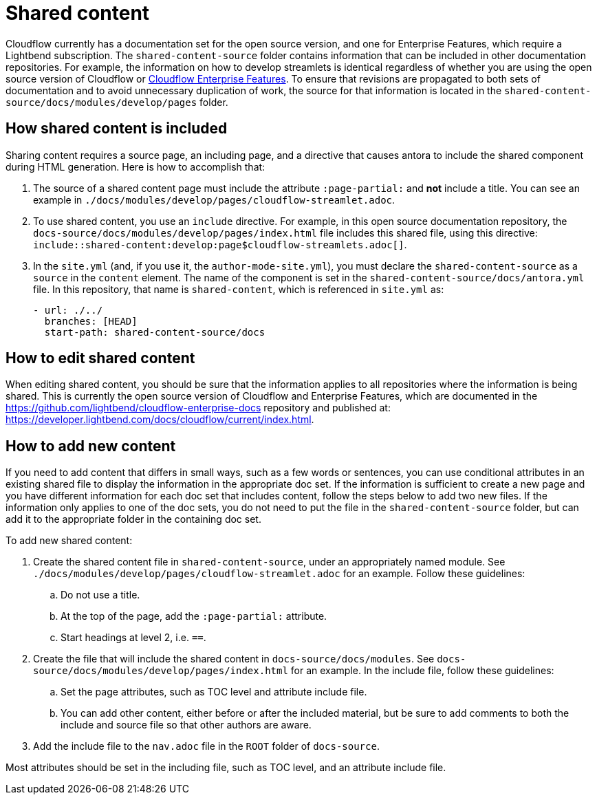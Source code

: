 = Shared content

Cloudflow currently has a documentation set for the open source version, and one for Enterprise Features, which require a Lightbend subscription. The `shared-content-source` folder contains information that can be included in other documentation repositories. For example, the information on how to develop streamlets is identical regardless of whether you are using the open source version of Cloudflow or https://developer.lightbend.com/docs/cloudflow/current/index.html[Cloudflow Enterprise Features]. To ensure that revisions are propagated to both sets of documentation and to avoid unnecessary duplication of work, the source for that information is located in the `shared-content-source/docs/modules/develop/pages` folder. 

== How shared content is included

Sharing content requires a source page, an including page, and a directive that causes antora to include the shared component during HTML generation. Here is how to accomplish that:

. The source of a shared content page must include the attribute `:page-partial:` and *not* include a title. You can see an example in `./docs/modules/develop/pages/cloudflow-streamlet.adoc`. 

. To use shared content, you use an `include` directive. For example, in this open source documentation repository, the `docs-source/docs/modules/develop/pages/index.html` file includes this shared file, using this directive: `include::shared-content:develop:page$cloudflow-streamlets.adoc[]`.

. In the `site.yml` (and, if you use it, the `author-mode-site.yml`), you must declare the `shared-content-source` as a `source` in the `content` element. The name of the component is set in the `shared-content-source/docs/antora.yml` file. In this repository, that name is `shared-content`, which is referenced in `site.yml` as:
+
```
- url: ./../
  branches: [HEAD]
  start-path: shared-content-source/docs
```

== How to edit shared content

When editing shared content, you should be sure that the information applies to all repositories where the information is being shared. This is currently the open source version of Cloudflow and Enterprise Features, which are documented in the https://github.com/lightbend/cloudflow-enterprise-docs repository and published at: https://developer.lightbend.com/docs/cloudflow/current/index.html. 

== How to add new content

If you need to add content that differs in small ways, such as a few words or sentences, you can use conditional attributes in an existing shared file to display the information in the appropriate doc set. If the information is sufficient to create a new page and you have different information for each doc set that includes content, follow the steps below to add two new files. If the information only applies to one of the doc sets, you do not need to put the file in the `shared-content-source` folder, but can add it to the appropriate folder in the containing doc set. 

To add new shared content:

. Create the shared content file in `shared-content-source`, under an appropriately named module. See `./docs/modules/develop/pages/cloudflow-streamlet.adoc` for an example. Follow these guidelines:

.. Do not use a title.
.. At the top of the page, add the `:page-partial:` attribute.
.. Start headings at level 2, i.e. `==`.

. Create the file that will include the shared content in `docs-source/docs/modules`. See `docs-source/docs/modules/develop/pages/index.html` for an example. In the include file, follow these guidelines:

.. Set the page attributes, such as TOC level and attribute include file. 
.. You can add other content, either before or after the included material, but be sure to add comments to both the include and source file so that other authors are aware.

. Add the include file to the `nav.adoc` file in the `ROOT` folder of `docs-source`. 



 

Most attributes should be set in the including file, such as TOC level, and an attribute include file. 
 
